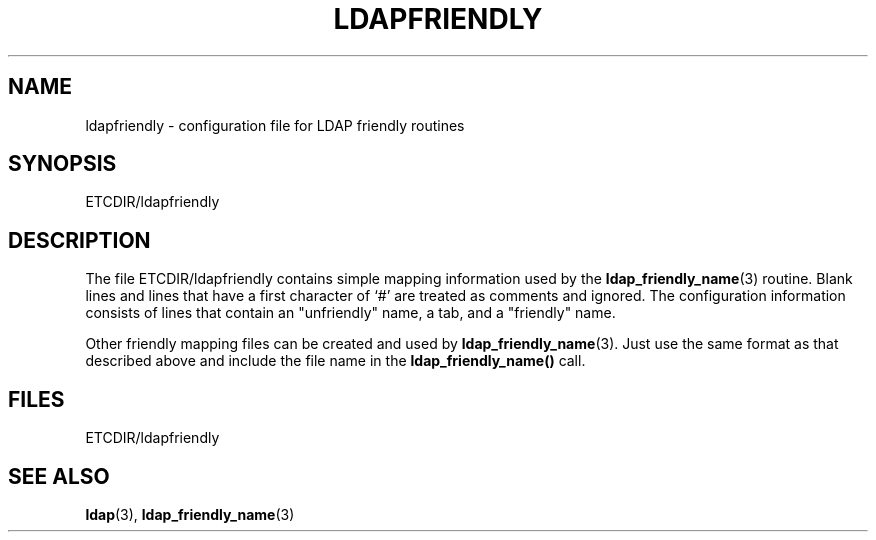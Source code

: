 .TH LDAPFRIENDLY 5  "24 November 1994" "U-M LDAP LDVERSION"
.SH NAME
ldapfriendly \- configuration file for LDAP friendly routines
.SH SYNOPSIS
ETCDIR/ldapfriendly
.SH DESCRIPTION
.LP
The file ETCDIR/ldapfriendly contains simple mapping information
used by the
.BR ldap_friendly_name (3)
routine.  Blank lines and
lines that have a first character of `#' are treated as comments and
ignored.  The configuration information consists of lines that contain
an "unfriendly" name, a tab, and a "friendly" name.
.LP
Other friendly mapping files can be created and used by
.BR ldap_friendly_name (3).
Just use the same format as that described
above and include the file name in the
.B ldap_friendly_name()
call.
.SH FILES
ETCDIR/ldapfriendly
.SH SEE ALSO
.BR ldap (3),
.BR ldap_friendly_name (3)
